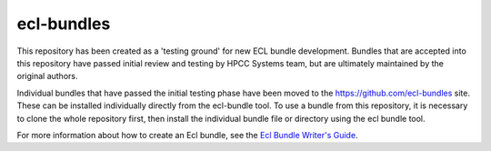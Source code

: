 ecl-bundles
===========

This repository has been created as a 'testing ground' for new ECL bundle development.
Bundles that are accepted into this repository have passed initial review and testing
by HPCC Systems team, but are ultimately maintained by the original authors.

Individual bundles that have passed the initial testing phase have been moved to the
https://github.com/ecl-bundles site. These can be installed individually directly from
the ecl-bundle tool. To use a bundle from this repository, it is necessary to clone
the whole repository first, then install the individual bundle file or directory using
the ecl bundle tool.

For more information about how to create an Ecl bundle, see the `Ecl Bundle Writer's Guide`_.

.. _`Ecl Bundle Writer's Guide`: https://github.com/hpcc-systems/HPCC-Platform/blob/master/ecl/ecl-bundle/BUNDLES.rst
